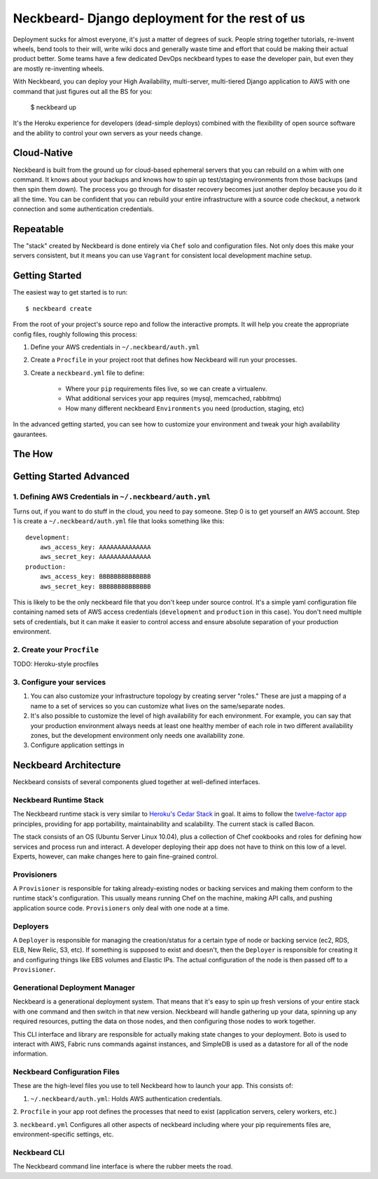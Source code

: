 Neckbeard- Django deployment for the rest of us
===============================================

Deployment sucks for almost everyone, 
it's just a matter of degrees of suck.
People string together tutorials, 
re-invent wheels, 
bend tools to their will,
write wiki docs 
and generally waste time and effort 
that could be making their actual product better. 
Some teams have a few dedicated DevOps neckbeard types
to ease the developer pain, 
but even they are mostly re-inventing wheels.

With Neckbeard, 
you can deploy your High Availability, 
multi-server,
multi-tiered Django application to AWS 
with one command 
that just figures out
all the BS for you:

    $ neckbeard up

It's the Heroku experience for developers 
(dead-simple deploys) 
combined with the flexibility of open source software 
and the ability to control your own servers as your needs change. 

Cloud-Native
------------

Neckbeard is built from the ground up for cloud-based ephemeral servers 
that you can rebuild on a whim with one command. 
It knows about your backups 
and knows how to spin up test/staging environments from those backups 
(and then spin them down). 
The process you go through for disaster recovery 
becomes just another deploy 
because you do it all the time. 
You can be confident that 
you can rebuild your entire infrastructure with 
a source code checkout, 
a network connection 
and some authentication credentials.

Repeatable
----------

The "stack" created by Neckbeard is done entirely via ``Chef`` solo and
configuration files. Not only does this make your servers consistent, but it
means you can use ``Vagrant`` for consistent local development machine setup.

Getting Started
---------------

The easiest way to get started is to run::

    $ neckbeard create

From the root of your project's source repo and follow the interactive prompts. 
It will help you create the appropriate config files, roughly following this
process:

1. Define your AWS credentials in ``~/.neckbeard/auth.yml``
2. Create a ``Procfile`` in your project root that defines how Neckbeard will
   run your processes.
3. Create a ``neckbeard.yml`` file to define:

    * Where your ``pip`` requirements files live, so we can create a virtualenv.
    * What additional services your app requires (mysql, memcached, rabbitmq)
    * How many different neckbeard ``Environments`` you need (production, staging, etc)

In the advanced getting started, you can see how to customize your environment
and tweak your high availability gaurantees.

The How
-------

Getting Started Advanced
------------------------

1. Defining AWS Credentials in ``~/.neckbeard/auth.yml``
~~~~~~~~~~~~~~~~~~~~~~~~~~~~~~~~~~~~~~~~~~~~~~~~~~~~~~~~
Turns out, if you want to do stuff in the cloud, you need to pay someone. Step
0 is to get yourself an AWS account. Step 1 is create a
``~/.neckbeard/auth.yml`` file that looks something like this::

    development:
        aws_access_key: AAAAAAAAAAAAAA
        aws_secret_key: AAAAAAAAAAAAAA
    production:
        aws_access_key: BBBBBBBBBBBBBB
        aws_secret_key: BBBBBBBBBBBBBB

This is likely to be the only neckbeard file that you don't keep under source
control. It's a simple yaml configuration file containing named sets of AWS
access credentials (``development`` and ``production`` in this case). You don't
need multiple sets of credentials, but it can make it easier to control access
and ensure absolute separation of your production environment.

2. Create your ``Procfile``
~~~~~~~~~~~~~~~~~~~~~~~~~~~

TODO: Heroku-style procfiles

3. Configure your services
~~~~~~~~~~~~~~~~~~~~~~~~~~

1. You can also customize your infrastructure topology by creating server
   "roles." These are just a mapping of a name to a set of services so you can
   customize what lives on the same/separate nodes.
2. It's also possible to customize the level of high availability for each
   environment. For example, you can say that your production environment
   always needs at least one healthy member of each role in two different
   availability zones, but the development environment only needs one
   availability zone.

3. Configure application settings in 

Neckbeard Architecture
----------------------

Neckbeard consists of several components 
glued together at well-defined interfaces.

Neckbeard Runtime Stack
~~~~~~~~~~~~~~~~~~~~~~~

The Neckbeard runtime stack 
is very similar to `Heroku's Cedar Stack`_ in goal.
It aims to follow the `twelve-factor app`_ principles,
providing for app portability, maintainability and scalability.
The current stack is called Bacon.

The stack consists of an OS 
(Ubuntu Server Linux 10.04),
plus a collection of Chef cookbooks and roles
for defining how services and process
run and interact.
A developer deploying their app
does not have to think on this low of a level.
Experts, however,
can make changes here to gain fine-grained control.

.. _`Heroku's Cedar Stack`: https://devcenter.heroku.com/articles/cedar
.. _`twelve-factor app`: http://www.12factor.net/

Provisioners
~~~~~~~~~~~~

A ``Provisioner`` is responsible for
taking already-existing nodes
or backing services
and making them conform to the runtime stack's configuration.
This usually means running Chef on the machine,
making API calls,
and pushing application source code.
``Provisioners`` only deal with one node at a time.

Deployers
~~~~~~~~~

A ``Deployer`` is responsible for managing the creation/status
for a certain type of node or backing service
(ec2, RDS, ELB, New Relic, S3, etc).
If something is supposed to exist and doesn't,
then the ``Deployer`` is responsible for creating it
and configuring things like EBS volumes and Elastic IPs.
The actual configuration of the node
is then passed off to a ``Provisioner``.

Generational Deployment Manager
~~~~~~~~~~~~~~~~~~~~~~~~~~~~~~~

Neckbeard is a generational deployment system.
That means that it's easy to spin up fresh versions of your entire stack
with one command and then switch in that new version.
Neckbeard will handle gathering up your data,
spinning up any required resources,
putting the data on those nodes,
and then configuring those nodes to work together.

This CLI interface and library are 
responsible for actually making state changes to your deployment.
Boto is used to interact with AWS,
Fabric runs commands against instances,
and SimpleDB is used as a datastore
for all of the node information.

Neckbeard Configuration Files
~~~~~~~~~~~~~~~~~~~~~~~~~~~~~

These are the high-level files
you use to tell Neckbeard how to launch your app. 
This consists of:

1. ``~/.neckbeard/auth.yml``: Holds AWS authentication credentials.

2. ``Procfile`` in your app root 
defines the processes that need to exist
(application servers, celery workers, etc.)

3. ``neckbeard.yml`` Configures all other aspects of neckbeard
including where your pip requirements files are, 
environment-specific settings,
etc.

Neckbeard CLI
~~~~~~~~~~~~~

The Neckbeard command line interface 
is where the rubber meets the road.
